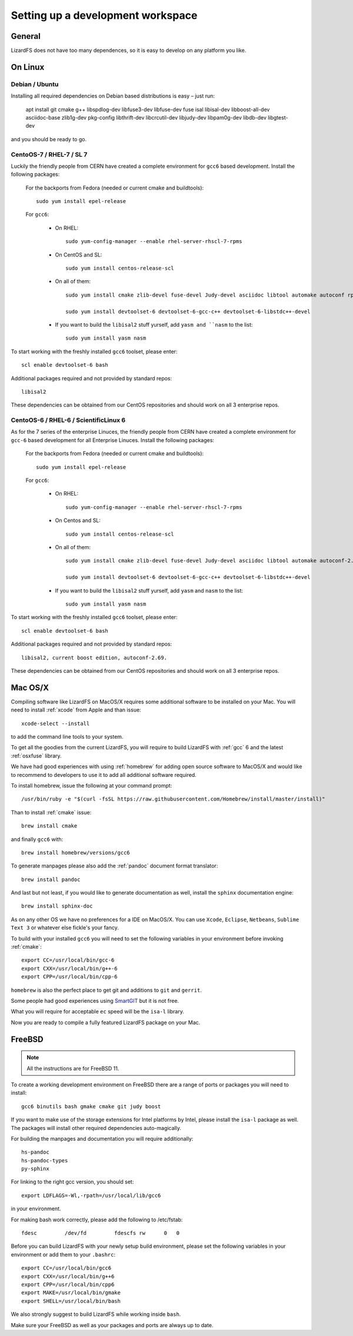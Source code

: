 .. _workspace:

**********************************
Setting up a development workspace
**********************************
.. auth-status-todo/none

General
=======

LizardFS does not have too many dependences, so it is easy to develop on any platform you like.

On Linux
========

.. _workspace_debian:

Debian / Ubuntu
---------------

Installing all required dependencies on Debian based distributions is easy – just run:

  apt install git cmake g++ libspdlog-dev libfuse3-dev libfuse-dev fuse isal libisal-dev libboost-all-dev asciidoc-base zlib1g-dev pkg-config libthrift-dev libcrcutil-dev libjudy-dev libpam0g-dev libdb-dev libgtest-dev

and you should be ready to go.

.. _workspace_centos7:

CentoOS-7 / RHEL-7 / SL 7
-------------------------

Luckily the friendly people from CERN have created a complete environment for ``gcc6`` based development. Install the following packages:

  For the backports from Fedora (needed or current cmake and buildtools)::

    sudo yum install epel-release

  For ``gcc6``:

    * On RHEL::

        sudo yum-config-manager --enable rhel-server-rhscl-7-rpms

    * On CentOS and SL::

        sudo yum install centos-release-scl

    * On all of them::

        sudo yum install cmake zlib-devel fuse-devel Judy-devel asciidoc libtool automake autoconf rpm-build rpmlint a2x boost-devel

        sudo yum install devtoolset-6 devtoolset-6-gcc-c++ devtoolset-6-libstdc++-devel

    * If you want to build the ``libisal2`` stuff yurself, add ``yasm and ``nasm`` to the list::

        sudo yum install yasm nasm

To start working with the freshly installed ``gcc6`` toolset, please enter::

  scl enable devtoolset-6 bash

Additional packages required and not provided by standard repos::

  libisal2

These dependencies can be obtained from our CentOS repositories and should work on all 3 enterprise repos.

.. _workspace_centos6:

CentoOS-6 / RHEL-6 / ScientificLinux 6
--------------------------------------

As for the 7 series of the enterprise Linuces, the friendly people from CERN have created a complete environment for ``gcc-6`` based development for all Enterprise Linuces. Install the following packages:

  For the backports from Fedora (needed or current cmake and buildtools)::

    sudo yum install epel-release

  For ``gcc6``:

    * On RHEL::

        sudo yum-config-manager --enable rhel-server-rhscl-7-rpms

    * On Centos and SL::

        sudo yum install centos-release-scl

    * On all of them::

        sudo yum install cmake zlib-devel fuse-devel Judy-devel asciidoc libtool automake autoconf-2.69 rpm-build rpmlint a2x

        sudo yum install devtoolset-6 devtoolset-6-gcc-c++ devtoolset-6-libstdc++-devel

    * If you want to build the ``libisal2`` stuff yurself, add ``yasm`` and ``nasm`` to
      the list::

        sudo yum install yasm nasm

To start working with the freshly installed ``gcc6`` toolset, please enter::

  scl enable devtoolset-6 bash

Additional packages required and not provided by standard repos::

  libisal2, current boost edition, autoconf-2.69.

These dependencies can be obtained from our CentOS repositories and should work on all 3 enterprise repos.

.. _workspace_mac:

Mac OS/X
========

Compiling software like LizardFS on MacOS/X requires some additional software to be installed on your Mac. You will need to install :ref:`xcode` from Apple and than issue::

  xcode-select --install

to add the command line tools to your system.

To get all the goodies from the current LizardFS, you will require to build LizardFS with :ref:`gcc` 6 and the latest :ref:`osxfuse` library.

We have had good experiences with using :ref:`homebrew` for adding open source software to MacOS/X and would like to recommend to developers to use it to add all additional software required.

To install homebrew, issue the following at your command prompt::

  /usr/bin/ruby -e "$(curl -fsSL https://raw.githubusercontent.com/Homebrew/install/master/install)"

Than to install :ref:`cmake` issue::

  brew install cmake

and finally ``gcc6`` with::

  brew install homebrew/versions/gcc6

To generate manpages please also add the :ref:`pandoc` document format translator::

  brew install pandoc

And last but not least, if you would like to generate documentation as well, install the ``sphinx`` documentation engine::

  brew install sphinx-doc

As on any other OS we have no preferences for a IDE on MacOS/X. You can use ``Xcode``, ``Eclipse``, ``Netbeans``, ``Sublime Text 3`` or whatever else fickle's your fancy.

To build with your installed ``gcc6`` you will need to set the following variables in your environment before invoking :ref:`cmake`::

  export CC=/usr/local/bin/gcc-6
  export CXX=/usr/local/bin/g++-6
  export CPP=/usr/local/bin/cpp-6

``homebrew`` is also the perfect place to get git and additions to ``git`` and ``gerrit``.

Some people had good experiences using `SmartGIT <http://www.syntevo.com/smartgit/>`_ but it is not free.

What you will require for acceptable ``ec`` speed will be the ``isa-l`` library.

Now you are ready to compile a fully featured LizardFS package on your Mac.

.. _workspace_freebsd:

FreeBSD
=======

.. note:: All the instructions are for FreeBSD 11.

To create a working development environment on FreeBSD there are a range of ports or packages you will need to install::

  gcc6 binutils bash gmake cmake git judy boost

If you want to make use of the storage extensions for Intel platforms by Intel, please install the ``isa-l`` package as well. The packages will install other required dependencies auto-magically.

For building the manpages and documentation you will require additionally::

  hs-pandoc
  hs-pandoc-types
  py-sphinx

For linking to the right gcc version, you should set::

  export LDFLAGS=-Wl,-rpath=/usr/local/lib/gcc6

in your environment.

For making bash work correctly, please add the following to /etc/fstab::

  fdesc         /dev/fd         fdescfs rw      0   0

Before you can build LizardFS with your newly setup build environment, please set the following variables in your environment or add them to your ``.bashrc``::

  export CC=/usr/local/bin/gcc6
  export CXX=/usr/local/bin/g++6
  export CPP=/usr/local/bin/cpp6
  export MAKE=/usr/local/bin/gmake
  export SHELL=/usr/local/bin/bash

We also strongly suggest to build LizardFS while working inside ``bash``.

Make sure your FreeBSD as well as your packages and ports are always up to date.
